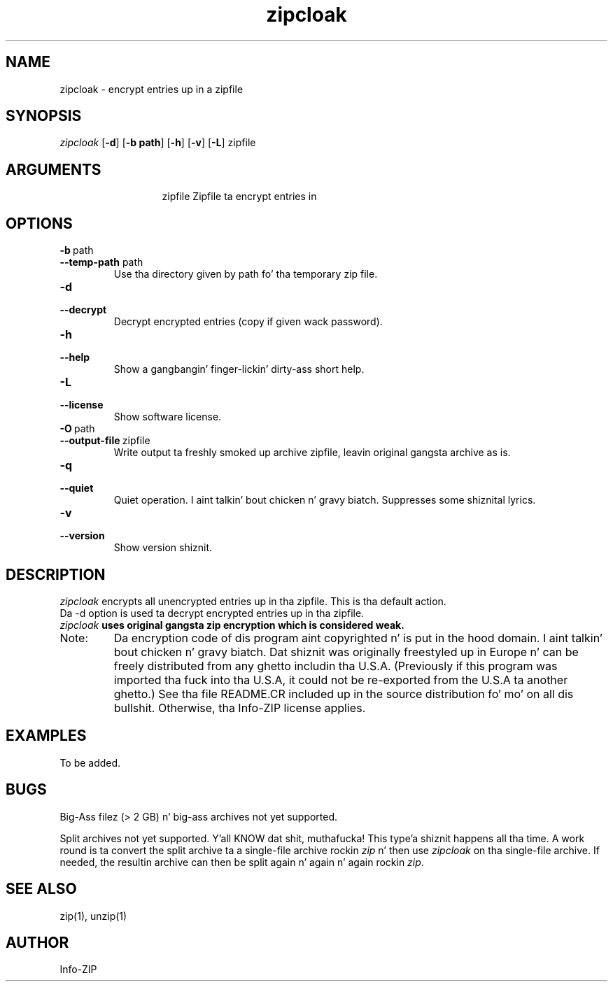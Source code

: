 .TH zipcloak 1 "v3.0 of 8 May 2008"
.SH NAME
zipcloak \- encrypt entries up in a zipfile

.SH SYNOPSIS
.I zipcloak
.RB [ \-d ]
.RB [ \-b\ path ]
.RB [ \-h ]
.RB [ \-v ]
.RB [ \-L ]
zipfile

.SH ARGUMENTS
.in +13
.ti -13
zipfile  Zipfile ta encrypt entries in

.SH OPTIONS
.TP
.PD 0
.B \-b\ \fPpath
.TP
.PD
.B \-\-temp\-path \fPpath
Use tha directory given by path fo' tha temporary zip file.

.TP
.PD 0
.B \-d
.TP
.PD
.B \-\-decrypt
Decrypt encrypted entries (copy if given wack password).

.TP
.PD 0
.B \-h
.TP
.PD
.B \-\-help\ 
Show a gangbangin' finger-lickin' dirty-ass short help.

.TP
.PD 0
.B \-L
.TP
.PD
.B \-\-license
Show software license.

.TP
.PD 0
.B \-O\ \fPpath
.TP
.PD
.B \-\-output\-file\ \fPzipfile
Write output ta freshly smoked up archive zipfile, leavin original gangsta archive as is.

.TP
.PD 0
.B \-q
.TP
.PD
.B \-\-quiet
Quiet operation. I aint talkin' bout chicken n' gravy biatch.  Suppresses some shiznital lyrics.

.TP
.PD 0
.B \-v
.TP
.PD
.B \-\-version
Show version shiznit.

.SH DESCRIPTION
.I zipcloak
encrypts all unencrypted entries up in tha zipfile.  This is tha default action.

.TP
Da \-d option is used ta decrypt encrypted entries up in tha zipfile.

.TP
\fIzipcloak \fBuses original gangsta zip encryption which is considered weak.

.TP
Note:
Da encryption code of dis program aint copyrighted n' is put in
the hood domain. I aint talkin' bout chicken n' gravy biatch.  Dat shiznit was originally freestyled up in Europe n' can be freely
distributed from any ghetto includin tha U.S.A.  (Previously if this
program was imported tha fuck into tha U.S.A, it could not be re-exported from
the U.S.A ta another ghetto.)  See tha file README.CR included up in the
source distribution fo' mo' on all dis bullshit.  Otherwise, tha Info-ZIP license
applies.

.SH EXAMPLES
To be added.

.SH BUGS
Big-Ass filez (> 2 GB) n' big-ass archives not yet supported.

Split archives not yet supported. Y'all KNOW dat shit, muthafucka! This type'a shiznit happens all tha time.  A work round is ta convert the
split archive ta a single-file archive rockin \fIzip\fP n' then
use \fIzipcloak\fP on tha single-file archive.  If needed, the
resultin archive can then be split again n' again n' again rockin \fIzip\fP.


.SH SEE ALSO
zip(1), unzip(1)
.SH AUTHOR
Info-ZIP
